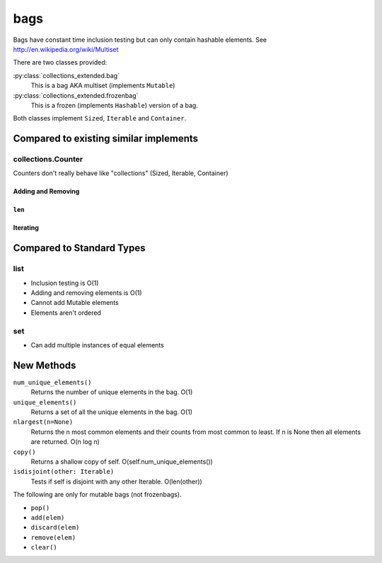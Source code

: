bags
====

Bags have constant time inclusion testing but can only contain hashable
elements. See http://en.wikipedia.org/wiki/Multiset

There are two classes provided:

:py:class:`collections_extended.bag`
  This is a bag AKA multiset (implements ``Mutable``)
:py:class:`collections_extended.frozenbag`
  This is a frozen (implements ``Hashable``) version of a bag.

Both classes implement ``Sized``, ``Iterable`` and ``Container``.

Compared to existing similar implements
---------------------------------------

collections.Counter
^^^^^^^^^^^^^^^^^^^

Counters don't really behave like "collections" (Sized, Iterable, Container)

.. testsetup::

	>>> from collections import Counter
	>>> from collections_extended import bag

Adding and Removing
"""""""""""""""""""

.. doctest:: show

	>>> c = Counter()
	>>> c['a'] += 1
	>>> c['a'] -= 1
	>>> 'a' in c
	True
	>>> b = bag()
	>>> b.add('a')
	>>> 'a' in b
	True
	>>> b.remove('a')
	>>> 'a' in b
	False

``len``
"""""""

.. doctest::

	>>> c = Counter()
	>>> c['a'] += 1
	>>> len(c)
	1
	>>> c['a'] -= 1
	>>> len(c)
	1
	>>> c['a'] += 2
	>>> len(c)
	1
	>>> len(Counter('aaabbc'))
	3
	>>> b = bag()
	>>> b.add('a')
	>>> len(b)
	1
	>>> b.remove('a')
	>>> len(b)
	0
	>>> len(bag('aaabbc'))
	6

Iterating
"""""""""

.. doctest::

	>>> for item in Counter('aaa'): print(item)
	a
	>>> for item in bag('aaa'): print(item)
	a
	a
	a

Compared to Standard Types
--------------------------

list
^^^^

* Inclusion testing is O(1)
* Adding and removing elements is O(1)
* Cannot add Mutable elements
* Elements aren't ordered

set
^^^

* Can add multiple instances of equal elements

New Methods
-----------

``num_unique_elements()``
	Returns the number of unique elements in the bag. O(1)
``unique_elements()``
	Returns a set of all the unique elements in the bag. O(1)
``nlargest(n=None)``
	Returns the n most common elements and their counts from most common to
	least.  If n is None then all elements are returned. O(n log n)
``copy()``
	Returns a shallow copy of self.  O(self.num_unique_elements())
``isdisjoint(other: Iterable)``
	Tests if self is disjoint with any other Iterable.  O(len(other))

The following are only for mutable bags (not frozenbags).

- ``pop()``
- ``add(elem)``
- ``discard(elem)``
- ``remove(elem)``
- ``clear()``

